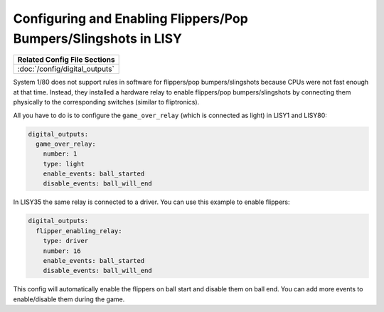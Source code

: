 Configuring and Enabling Flippers/Pop Bumpers/Slingshots in LISY
================================================================

+------------------------------------------------------------------------------+
| Related Config File Sections                                                 |
+==============================================================================+
| :doc:`/config/digital_outputs`                                               |
+------------------------------------------------------------------------------+

System 1/80 does not support rules in software for
flippers/pop bumpers/slingshots because CPUs were not fast enough at that time.
Instead, they installed a hardware relay to enable
flippers/pop bumpers/slingshots by connecting them physically to the
corresponding switches (similar to fliptronics).

All you have to do is to configure the ``game_over_relay`` (which is connected
as light) in LISY1 and LISY80:

.. code-block:: mpf-config

   digital_outputs:
     game_over_relay:
       number: 1
       type: light
       enable_events: ball_started
       disable_events: ball_will_end

In LISY35 the same relay is connected to a driver.
You can use this example to enable flippers:

.. code-block:: mpf-config

   digital_outputs:
     flipper_enabling_relay:
       type: driver
       number: 16
       enable_events: ball_started
       disable_events: ball_will_end

This config will automatically enable the flippers on ball start and disable
them on ball end. You can add more events to enable/disable them during the
game.
